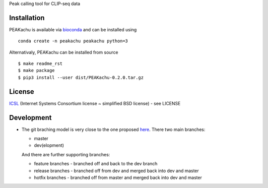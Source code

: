 Peak calling tool for CLIP-seq data

Installation
------------

PEAKachu is available via `bioconda <https://bioconda.github.io/>`__ and
can be installed using

::

   conda create -n peakachu peakachu python=3

Alternativaly, PEAKachu can be installed from source

::

   $ make readme_rst
   $ make package
   $ pip3 install --user dist/PEAKachu-0.2.0.tar.gz

License
-------

`ICSL <https://en.wikipedia.org/wiki/ISC_license>`__ (Internet Systems
Consortium license ~ simplified BSD license) - see LICENSE

Development
-----------

-  The git braching model is very close to the one proposed
   `here <http://nvie.com/posts/a-successful-git-branching-model/>`__.
   There two main branches:

   -  master
   -  dev(elopment)

   And there are further supporting branches:

   -  feature branches - branched off and back to the dev branch
   -  release branches - branched off from dev and merged back into dev
      and master
   -  hotfix branches - branched off from master and merged back into
      dev and master
